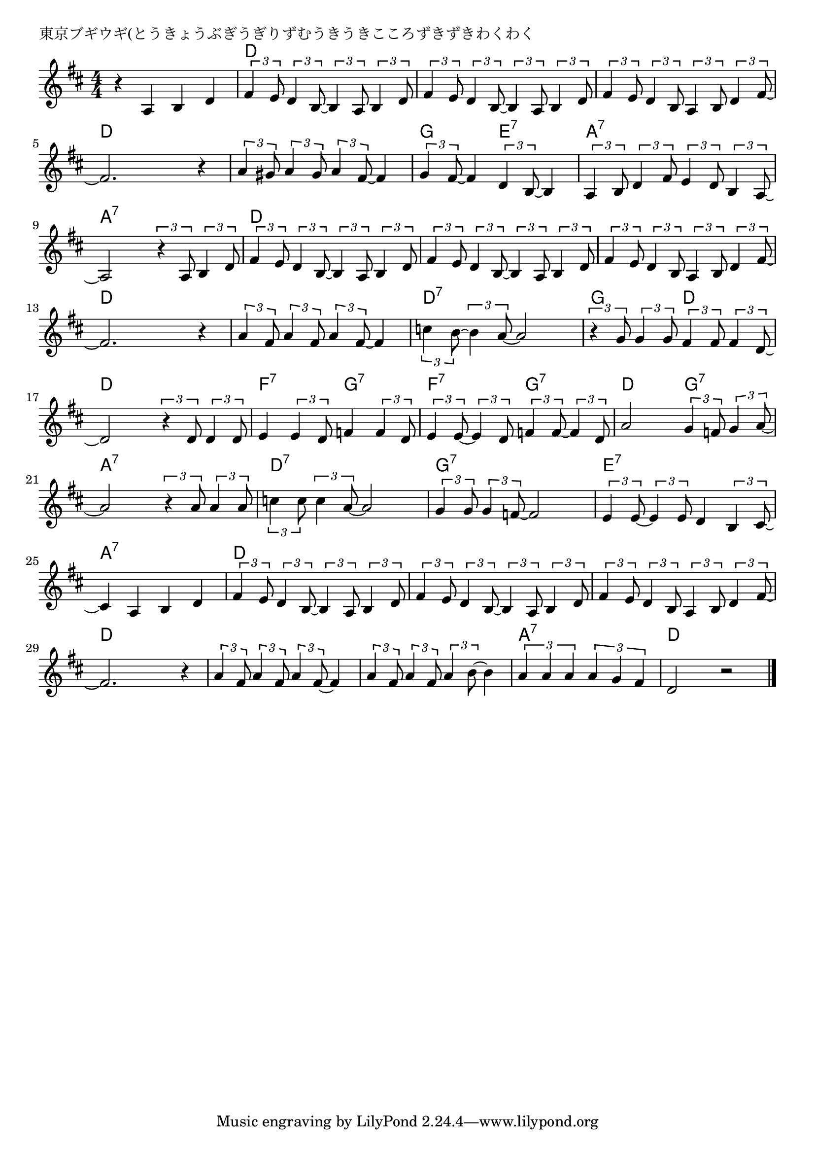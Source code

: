 \version "2.18.2"

% 東京ブギウギ(とうきょうぶぎうぎりずむうきうきこころずきずきわくわく

\header {
piece = "東京ブギウギ(とうきょうぶぎうぎりずむうきうきこころずきずきわくわく"
}

melody =
\relative c' {
\key d \major
\time 4/4
\set Score.tempoHideNote = ##t
\tempo 4=110
\numericTimeSignature
%
r4 a b d |
\tuplet3/2{fis4 e8} \tuplet3/2{d4 b8~} \tuplet3/2{b4 a8} \tuplet3/2{b4 d8} |
\tuplet3/2{fis4 e8} \tuplet3/2{d4 b8~} \tuplet3/2{b4 a8} \tuplet3/2{b4 d8} |

\tuplet3/2{fis4 e8} \tuplet3/2{d4 b8} \tuplet3/2{a4 b8} \tuplet3/2{d4 fis8~} |
fis2. r4 | % 4
\tuplet3/2{a4 gis8} \tuplet3/2{a4 gis8} \tuplet3/2{a4 fis8~} fis4 |

\tuplet3/2{g4 fis8~} fis4 \tuplet3/2{d4 b8~} b4 |
\tuplet3/2{a4 b8} \tuplet3/2{d4 fis8} \tuplet3/2{e4 d8} \tuplet3/2{b4 a8~} |
a2 \tuplet3/2{r4 a8} \tuplet3/2{b4 d8} |

\tuplet3/2{fis4 e8} \tuplet3/2{d4 b8~} \tuplet3/2{b4 a8} \tuplet3/2{b4 d8} | % 10
\tuplet3/2{fis4 e8} \tuplet3/2{d4 b8~} \tuplet3/2{b4 a8} \tuplet3/2{b4 d8} |
\tuplet3/2{fis4 e8} \tuplet3/2{d4 b8} \tuplet3/2{a4 b8} \tuplet3/2{d4 fis8~} |

fis2. r4 | % 13
\tuplet3/2{a4 fis8} \tuplet3/2{a4 fis8} \tuplet3/2{a4 fis8~} fis4 |
\tuplet3/2{c'4 b8~} \tuplet3/2{b4 a8~} a2 |

\tuplet3/2{r4 g8} \tuplet3/2{g4 g8} \tuplet3/2{fis4 fis8} \tuplet3/2{fis4 d8~} | % 16
d2 \tuplet3/2{r4 d8} \tuplet3/2{d4 d8} |
e4 \tuplet3/2{e4 d8} f4 \tuplet3/2{f4 d8} |

\tuplet3/2{e4 e8~} \tuplet3/2{e4 d8} \tuplet3/2{f4 f8~} \tuplet3/2{f4 d8} | % 19
a'2 \tuplet3/2{g4 f8} \tuplet3/2{g4 a8~} |
a2 \tuplet3/2{r4 a8} \tuplet3/2{a4 a8} |

\tuplet3/2{c4 c8} \tuplet3/2{c4 a8~} a2 | % 22
\tuplet3/2{g4 g8} \tuplet3/2{g4 f8~} f2 |
\tuplet3/2{e4 e8~} \tuplet3/2{e4 e8} d4 \tuplet3/2{b4 cis8~} |

cis4 a b d | % 25
\tuplet3/2{fis4 e8} \tuplet3/2{d4 b8~} \tuplet3/2{b4 a8} \tuplet3/2{b4 d8} |
\tuplet3/2{fis4 e8} \tuplet3/2{d4 b8~} \tuplet3/2{b4 a8} \tuplet3/2{b4 d8} |

\tuplet3/2{fis4 e8} \tuplet3/2{d4 b8} \tuplet3/2{a4 b8} \tuplet3/2{d4 fis8~} | % 28
fis2. r4 |
\tuplet3/2{a4 fis8} \tuplet3/2{a4 fis8} \tuplet3/2{a4 fis8~} fis4 |

\tuplet3/2{a4 fis8} \tuplet3/2{a4 fis8} \tuplet3/2{a4 b8~} b4 |
\tuplet3/2{a4 a a } \tuplet3/2{a g fis} |
d2 r |


\bar "|."
}
\score {
<<
\chords {
\set noChordSymbol = ""
\set chordChanges=##t
%%
r1 d4 d d d d d d d
d d d d d d d d d d d d 
g g e:7 e:7 a:7 a:7 a:7 a:7 a:7 a:7 a:7 a:7
d d d d d d d d d d d d 
d d d d d d d d d:7 d:7 d:7 d:7
g g d d d d d d f:7 f:7 g:7 g:7
f:7 f:7 g:7 g:7 d d g:7 g:7 a:7 a:7 a:7 a:7
d:7 d:7 d:7 d:7 g:7 g:7 g:7 g:7 e:7 e:7 e:7 e:7
a:7 a:7 a:7 a:7 d d d d d d d d 
d d d d d d d d d d d d 
d d d d a:7 a:7 a:7 a:7 d d d d 


}
\new Staff {\melody}
>>
\layout {
line-width = #190
indent = 0\mm
}
\midi {}
}